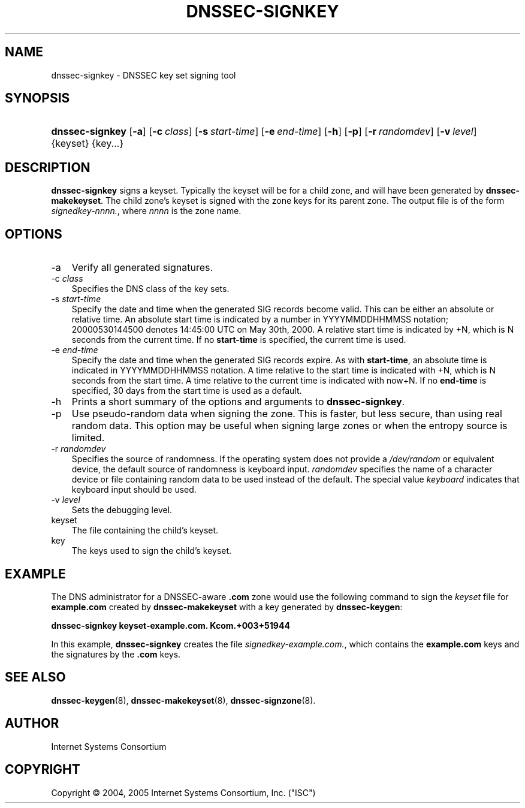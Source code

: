.\" Copyright (C) 2004, 2005 Internet Systems Consortium, Inc. ("ISC")
.\" Copyright (C) 2000, 2001, 2003 Internet Software Consortium.
.\" 
.\" Permission to use, copy, modify, and distribute this software for any
.\" purpose with or without fee is hereby granted, provided that the above
.\" copyright notice and this permission notice appear in all copies.
.\" 
.\" THE SOFTWARE IS PROVIDED "AS IS" AND ISC DISCLAIMS ALL WARRANTIES WITH
.\" REGARD TO THIS SOFTWARE INCLUDING ALL IMPLIED WARRANTIES OF MERCHANTABILITY
.\" AND FITNESS. IN NO EVENT SHALL ISC BE LIABLE FOR ANY SPECIAL, DIRECT,
.\" INDIRECT, OR CONSEQUENTIAL DAMAGES OR ANY DAMAGES WHATSOEVER RESULTING FROM
.\" LOSS OF USE, DATA OR PROFITS, WHETHER IN AN ACTION OF CONTRACT, NEGLIGENCE
.\" OR OTHER TORTIOUS ACTION, ARISING OUT OF OR IN CONNECTION WITH THE USE OR
.\" PERFORMANCE OF THIS SOFTWARE.
.\"
.\" $Id: dnssec-signkey.8,v 1.18.2.7 2006/06/29 13:02:05 marka Exp $
.\"
.hy 0
.ad l
.\"     Title: dnssec\-signkey
.\"    Author: 
.\" Generator: DocBook XSL Stylesheets v1.70.1 <http://docbook.sf.net/>
.\"      Date: June 30, 2000
.\"    Manual: BIND9
.\"    Source: BIND9
.\"
.TH "DNSSEC\-SIGNKEY" "8" "June 30, 2000" "BIND9" "BIND9"
.\" disable hyphenation
.nh
.\" disable justification (adjust text to left margin only)
.ad l
.SH "NAME"
dnssec\-signkey \- DNSSEC key set signing tool
.SH "SYNOPSIS"
.HP 15
\fBdnssec\-signkey\fR [\fB\-a\fR] [\fB\-c\ \fR\fB\fIclass\fR\fR] [\fB\-s\ \fR\fB\fIstart\-time\fR\fR] [\fB\-e\ \fR\fB\fIend\-time\fR\fR] [\fB\-h\fR] [\fB\-p\fR] [\fB\-r\ \fR\fB\fIrandomdev\fR\fR] [\fB\-v\ \fR\fB\fIlevel\fR\fR] {keyset} {key...}
.SH "DESCRIPTION"
.PP
\fBdnssec\-signkey\fR
signs a keyset. Typically the keyset will be for a child zone, and will have been generated by
\fBdnssec\-makekeyset\fR. The child zone's keyset is signed with the zone keys for its parent zone. The output file is of the form
\fIsignedkey\-nnnn.\fR, where
\fInnnn\fR
is the zone name.
.SH "OPTIONS"
.TP 3n
\-a
Verify all generated signatures.
.TP 3n
\-c \fIclass\fR
Specifies the DNS class of the key sets.
.TP 3n
\-s \fIstart\-time\fR
Specify the date and time when the generated SIG records become valid. This can be either an absolute or relative time. An absolute start time is indicated by a number in YYYYMMDDHHMMSS notation; 20000530144500 denotes 14:45:00 UTC on May 30th, 2000. A relative start time is indicated by +N, which is N seconds from the current time. If no
\fBstart\-time\fR
is specified, the current time is used.
.TP 3n
\-e \fIend\-time\fR
Specify the date and time when the generated SIG records expire. As with
\fBstart\-time\fR, an absolute time is indicated in YYYYMMDDHHMMSS notation. A time relative to the start time is indicated with +N, which is N seconds from the start time. A time relative to the current time is indicated with now+N. If no
\fBend\-time\fR
is specified, 30 days from the start time is used as a default.
.TP 3n
\-h
Prints a short summary of the options and arguments to
\fBdnssec\-signkey\fR.
.TP 3n
\-p
Use pseudo\-random data when signing the zone. This is faster, but less secure, than using real random data. This option may be useful when signing large zones or when the entropy source is limited.
.TP 3n
\-r \fIrandomdev\fR
Specifies the source of randomness. If the operating system does not provide a
\fI/dev/random\fR
or equivalent device, the default source of randomness is keyboard input.
\fIrandomdev\fR
specifies the name of a character device or file containing random data to be used instead of the default. The special value
\fIkeyboard\fR
indicates that keyboard input should be used.
.TP 3n
\-v \fIlevel\fR
Sets the debugging level.
.TP 3n
keyset
The file containing the child's keyset.
.TP 3n
key
The keys used to sign the child's keyset.
.SH "EXAMPLE"
.PP
The DNS administrator for a DNSSEC\-aware
\fB.com\fR
zone would use the following command to sign the
\fIkeyset\fR
file for
\fBexample.com\fR
created by
\fBdnssec\-makekeyset\fR
with a key generated by
\fBdnssec\-keygen\fR:
.PP
\fBdnssec\-signkey keyset\-example.com. Kcom.+003+51944\fR
.PP
In this example,
\fBdnssec\-signkey\fR
creates the file
\fIsignedkey\-example.com.\fR, which contains the
\fBexample.com\fR
keys and the signatures by the
\fB.com\fR
keys.
.SH "SEE ALSO"
.PP
\fBdnssec\-keygen\fR(8),
\fBdnssec\-makekeyset\fR(8),
\fBdnssec\-signzone\fR(8).
.SH "AUTHOR"
.PP
Internet Systems Consortium
.SH "COPYRIGHT"
Copyright \(co 2004, 2005 Internet Systems Consortium, Inc. ("ISC")
